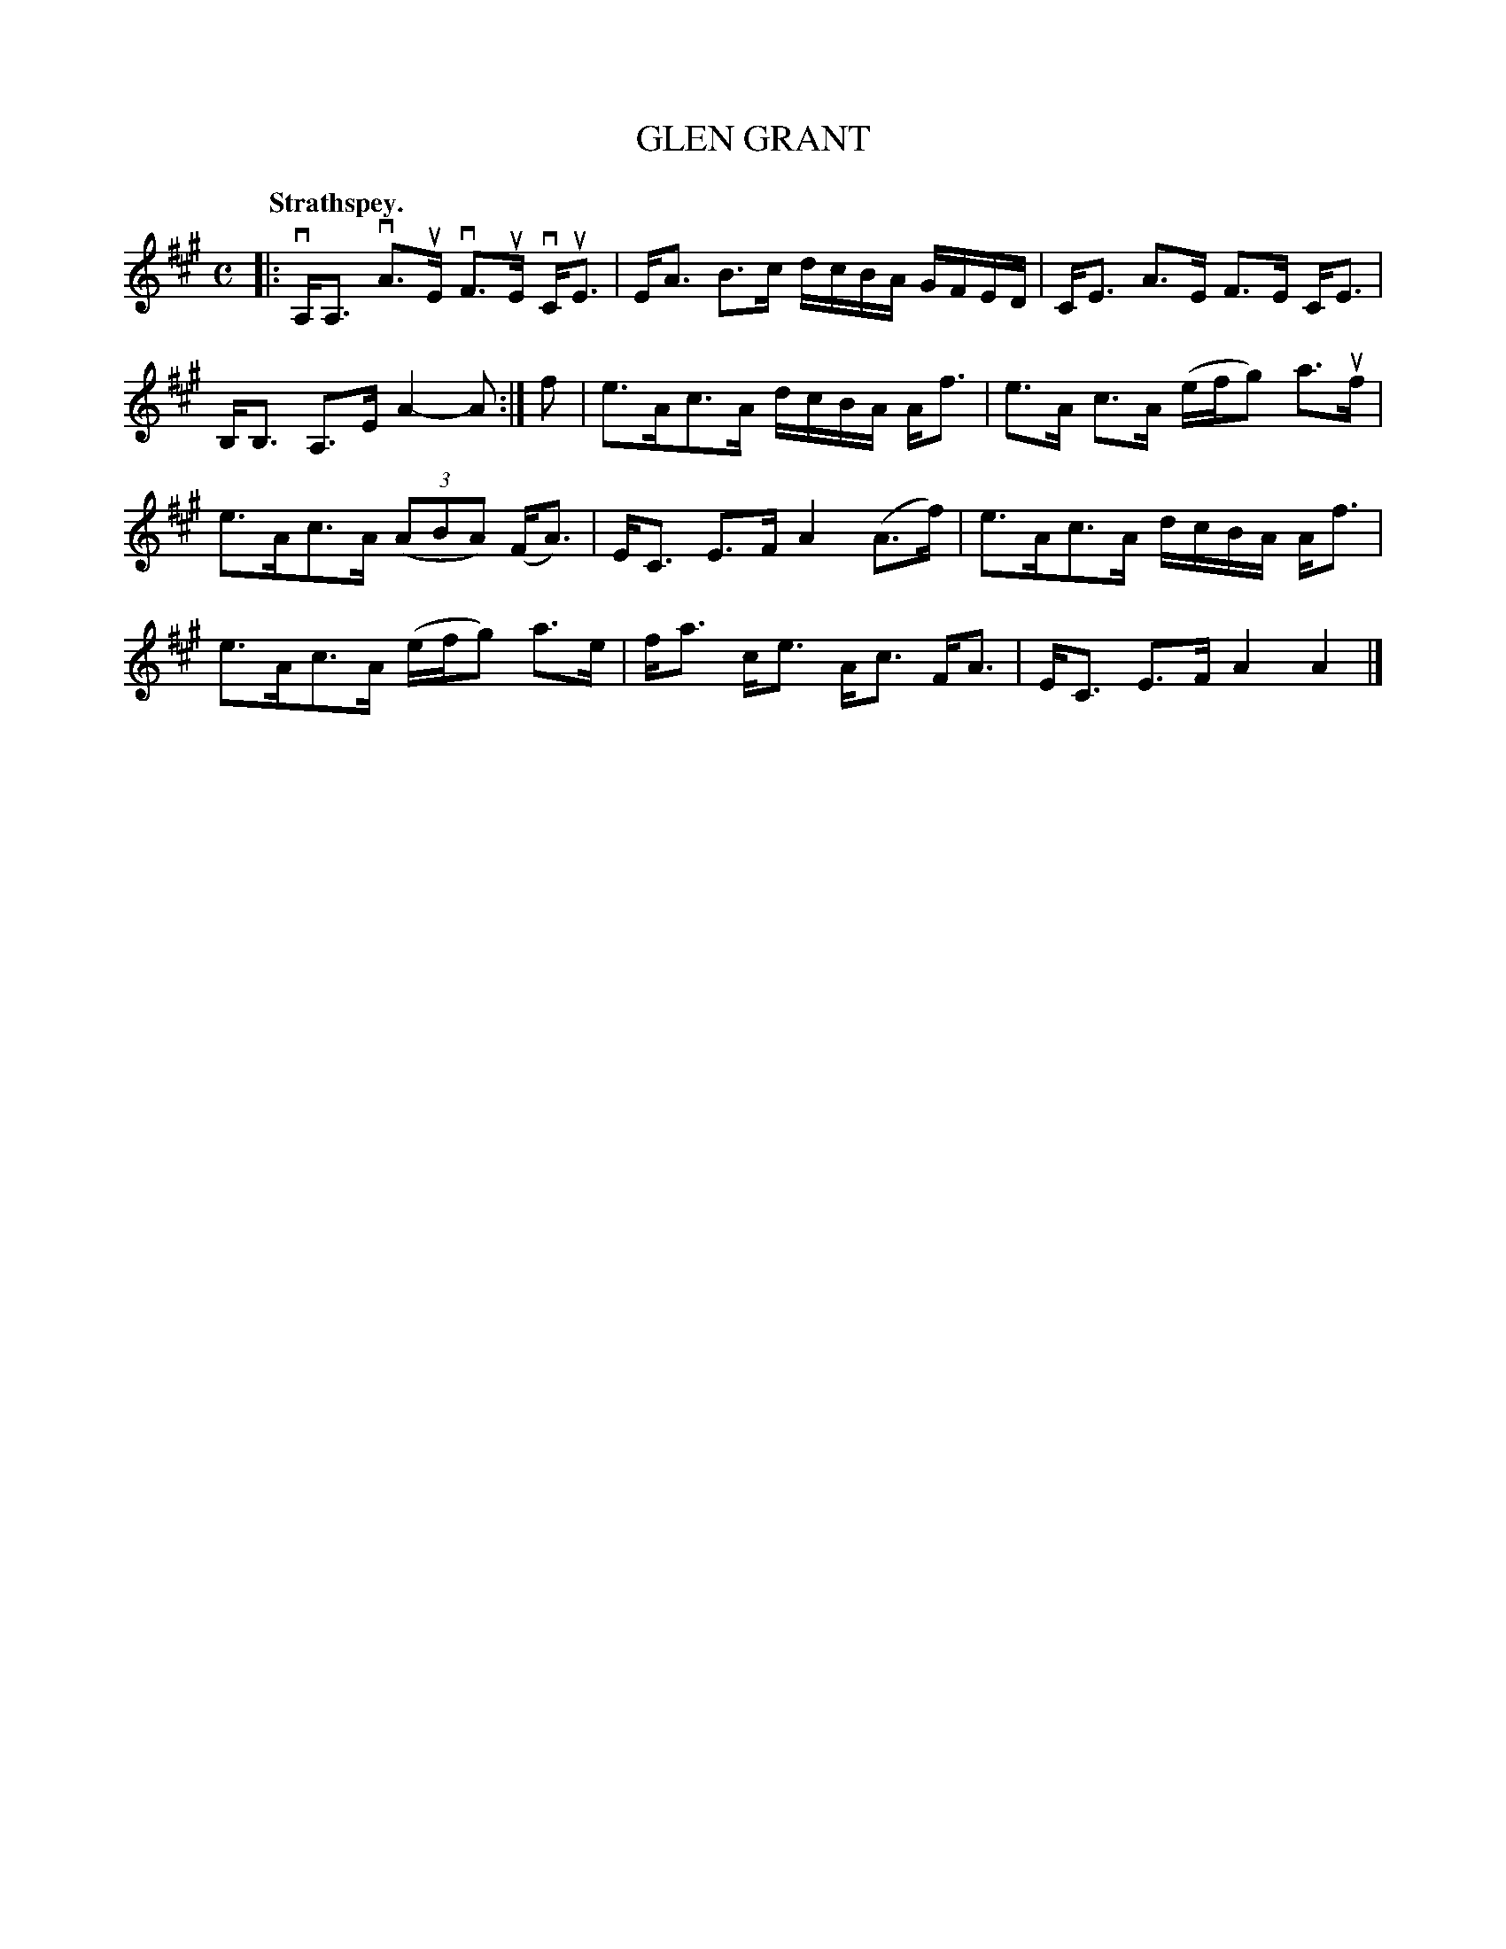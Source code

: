 X: 108103
T: GLEN GRANT
Q:"Strathspey."
R: Strathspey.
%R:strathspey
Z: 2017 by John Chambers <jc:trillian.mit.edu>
B: Kerr's Merrie Melodies v.1 p.8 s.1 #3
M: C
L: 1/16
K: A
|:\
vA,A,3 vA3uE vF3uE vCuE3 | EA3 B3c dcBA GFED |\
CE3 A3E F3E CE3 | B,B,3 A,3E A4- A2 :|\
f2 |\
e3Ac3A dcBA Af3 | e3A c3A (efg2) a3uf |
e3Ac3A (3(A2B2A2) (FA3) | EC3 E3F A4 (A3f) |\
e3Ac3A dcBA Af3 | e3Ac3A (efg2) a3e |\
fa3 ce3 Ac3 FA3 | EC3 E3F A4 A4 |]
